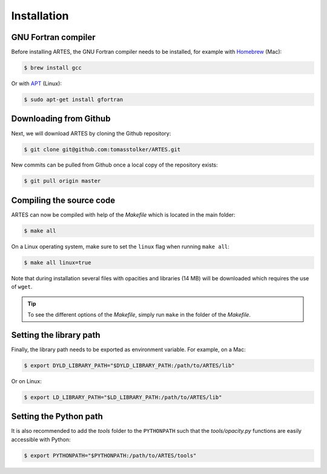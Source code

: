 .. _installation:

Installation
============

GNU Fortran compiler
--------------------

Before installing ARTES, the GNU Fortran compiler needs to be installed, for example with `Homebrew <https://brew.sh/>`_ (Mac):

.. code-block:: console

    $ brew install gcc

Or with `APT <https://en.wikipedia.org/wiki/APT_(software)>`_ (Linux):

.. code-block:: console

    $ sudo apt-get install gfortran

Downloading from Github
-----------------------

Next, we will download ARTES by cloning the Github repository:

.. code-block:: console

    $ git clone git@github.com:tomasstolker/ARTES.git

New commits can be pulled from Github once a local copy of the repository exists:

.. code-block:: console

    $ git pull origin master

Compiling the source code
-------------------------

ARTES can now be compiled with help of the `Makefile` which is located in the main folder:

.. code-block:: console

    $ make all

On a Linux operating system, make sure to set the ``linux`` flag when running ``make all``:

.. code-block:: console

    $ make all linux=true

Note that during installation several files with opacities and libraries (14 MB) will be downloaded which requires the use of ``wget``.

.. tip::
   To see the different options of the `Makefile`, simply run ``make`` in the folder of the `Makefile`.

Setting the library path
------------------------

Finally, the library path needs to be exported as environment variable. For example, on a Mac:

.. code-block:: console

    $ export DYLD_LIBRARY_PATH="$DYLD_LIBRARY_PATH:/path/to/ARTES/lib"

Or on Linux:

.. code-block:: console

    $ export LD_LIBRARY_PATH="$LD_LIBRARY_PATH:/path/to/ARTES/lib"

Setting the Python path
-----------------------

It is also recommended to add the `tools` folder to the ``PYTHONPATH`` such that the `tools/opacity.py` functions are easily accessible with Python:

.. code-block:: console

    $ export PYTHONPATH="$PYTHONPATH:/path/to/ARTES/tools"
